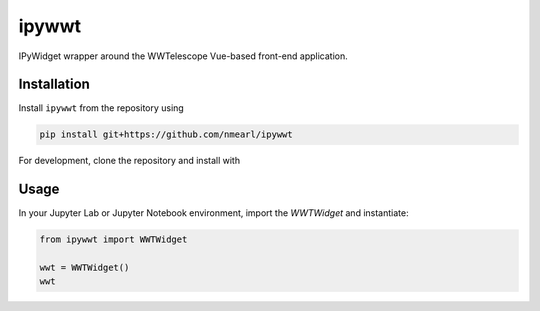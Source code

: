 .. These are examples of badges you might want to add to your README:
   please update the URLs accordingly

    .. image:: https://api.cirrus-ci.com/github/<USER>/ipywwt.svg?branch=main
        :alt: Built Status
        :target: https://cirrus-ci.com/github/<USER>/ipywwt
    .. image:: https://readthedocs.org/projects/ipywwt/badge/?version=latest
        :alt: ReadTheDocs
        :target: https://ipywwt.readthedocs.io/en/stable/
    .. image:: https://img.shields.io/coveralls/github/<USER>/ipywwt/main.svg
        :alt: Coveralls
        :target: https://coveralls.io/r/<USER>/ipywwt
    .. image:: https://img.shields.io/pypi/v/ipywwt.svg
        :alt: PyPI-Server
        :target: https://pypi.org/project/ipywwt/
    .. image:: https://img.shields.io/conda/vn/conda-forge/ipywwt.svg
        :alt: Conda-Forge
        :target: https://anaconda.org/conda-forge/ipywwt
    .. image:: https://pepy.tech/badge/ipywwt/month
        :alt: Monthly Downloads
        :target: https://pepy.tech/project/ipywwt
    .. image:: https://img.shields.io/twitter/url/http/shields.io.svg?style=social&label=Twitter
        :alt: Twitter
        :target: https://twitter.com/ipywwt

   .. image:: https://img.shields.io/badge/-PyScaffold-005CA0?logo=pyscaffold
       :alt: Project generated with PyScaffold
       :target: https://pyscaffold.org/

======
ipywwt
======

IPyWidget wrapper around the WWTelescope Vue-based front-end application.

Installation
============

Install ``ipywwt`` from the repository using

.. code-block:: bash

   pip install git+https://github.com/nmearl/ipywwt

For development, clone the repository and install with

.. code-block:: bash
   pip install -e .

Usage
=====

In your Jupyter Lab or Jupyter Notebook environment, import the `WWTWidget` and instantiate:

.. code-block:: python

   from ipywwt import WWTWidget

   wwt = WWTWidget()
   wwt
